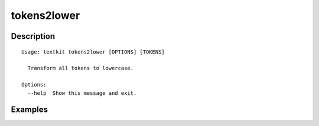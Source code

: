 ============
tokens2lower
============

Description
===========

::

    Usage: textkit tokens2lower [OPTIONS] [TOKENS]
    
      Transform all tokens to lowercase.
    
    Options:
      --help  Show this message and exit.
    


Examples
========
